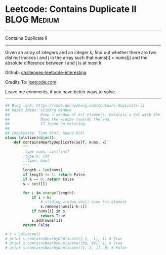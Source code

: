 * Leetcode: Contains Duplicate II                               :BLOG:Medium:
#+STARTUP: showeverything
#+OPTIONS: toc:nil \n:t ^:nil creator:nil d:nil
:PROPERTIES:
:type:     slidingwindow, containduplicate, codetemplate
:END:
---------------------------------------------------------------------
Contains Duplicate II
---------------------------------------------------------------------
Given an array of integers and an integer k, find out whether there are two distinct indices i and j in the array such that nums[i] = nums[j] and the absolute difference between i and j is at most k.

Github: [[https://github.com/DennyZhang/challenges-leetcode-interesting/tree/master/problems/contains-duplicate-ii][challenges-leetcode-interesting]]

Credits To: [[https://leetcode.com/problems/contains-duplicate-ii/description/][leetcode.com]]

Leave me comments, if you have better ways to solve.
---------------------------------------------------------------------

#+BEGIN_SRC python
## Blog link: https://code.dennyzhang.com/contains-duplicate-ii
## Basic Ideas: sliding window
##              Keep a window of k+1 elements. Maintain a Set with the window
##              Move the window towards the end.
##              If found an existing
##
## Complexity: Time O(n), Space O(k)
class Solution(object):
    def containsNearbyDuplicate(self, nums, k):
        """
        :type nums: List[int]
        :type k: int
        :rtype: bool
        """
        length = len(nums)
        if length <= 1: return False
        if k == 0: return False
        s = set([])

        for i in xrange(length):
            if i > k:
                # sliding window shall have k+1 element
                s.remove(nums[i-k-1])
            if nums[i] in s:
                return True
            s.add(nums[i])
        return False

# s = Solution()
# print s.containsNearbyDuplicate([-1, -1], 1) # True
# print s.containsNearbyDuplicate([99, 99], 1) # True
# print s.containsNearbyDuplicate([1, 2, 1], 0) # False
#+END_SRC
